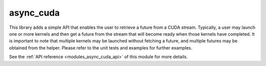 ..
    Copyright (c) 2019 The STE||AR-Group

    SPDX-License-Identifier: BSL-1.0
    Distributed under the Boost Software License, Version 1.0. (See accompanying
    file LICENSE_1_0.txt or copy at http://www.boost.org/LICENSE_1_0.txt)

.. _modules_async_cuda:

============
async_cuda
============

This library adds a simple API that enables the user to retrieve a future  from
a CUDA stream. Typically, a user may launch one or more kernels and then get a
future from the stream that will become ready when those kernels have completed.
It is important to note that multiple kernels may be launched without fetching a
future, and multiple futures may be obtained from the helper. Please refer to
the unit tests and examples for further examples.

See the :ref:`API reference <modules_async_cuda_api>` of this module for more
details.
